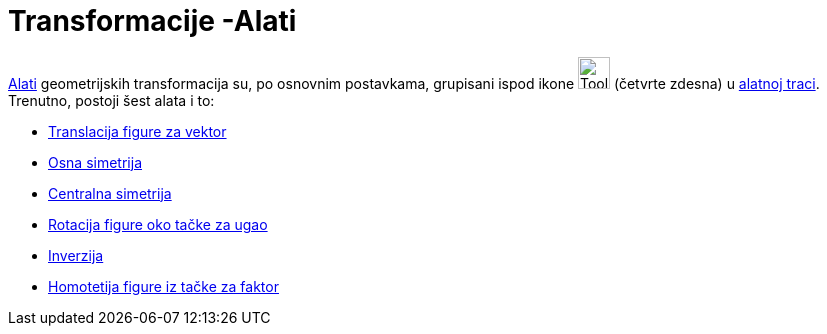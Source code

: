 = Transformacije -Alati
:page-en: tools/Transformation_Tools
ifdef::env-github[:imagesdir: /bs/modules/ROOT/assets/images]

xref:/Alati.adoc[Alati] geometrijskih transformacija su, po osnovnim postavkama, grupisani ispod ikone
image:Tool_Reflect_Object_in_Line.gif[Tool Reflect Object in Line.gif,width=32,height=32] (četvrte zdesna) u
xref:/Alatna_traka.adoc[alatnoj traci]. Trenutno, postoji šest alata i to:

* xref:/Translacija_figure_za_vektor_Alat.adoc[Translacija figure za vektor]
* xref:/Osna_simetrija_Alat.adoc[Osna simetrija]
* xref:/Centralna_simetrija_Alat.adoc[Centralna simetrija]
* xref:/Rotacija_figure_oko_tačke_za_ugao_Alat.adoc[Rotacija figure oko tačke za ugao]
* xref:/Inverzija_Alat.adoc[Inverzija]
* xref:/Homotetija_figure_iz_tačke_za_faktor_Alat.adoc[Homotetija figure iz tačke za faktor]
